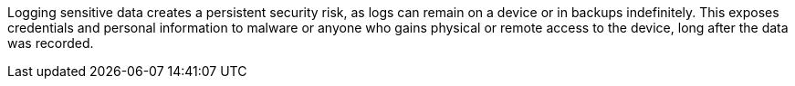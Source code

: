 Logging sensitive data creates a persistent security risk, as logs can remain on a device or in backups indefinitely. This exposes credentials and personal information to malware or anyone who gains physical or remote access to the device, long after the data was recorded.
